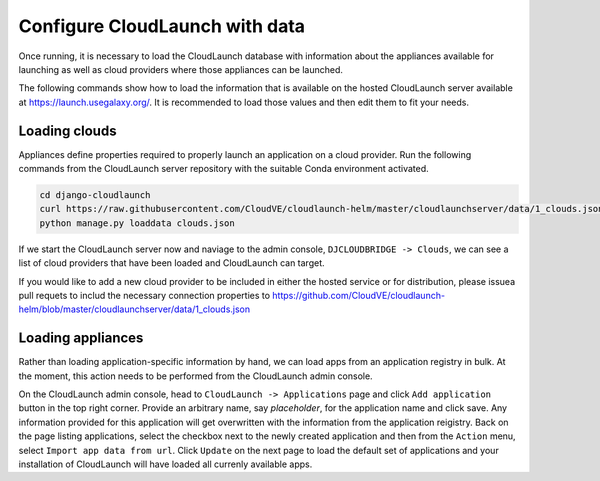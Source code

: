 Configure CloudLaunch with data
===============================

Once running, it is necessary to load the CloudLaunch database with information
about the appliances available for launching as well as cloud providers
where those appliances can be launched.

The following commands show how to load the information that is available on
the hosted CloudLaunch server available at https://launch.usegalaxy.org/. It
is recommended to load those values and then edit them to fit your needs.

Loading clouds
--------------

Appliances define properties required to properly launch an application on a
cloud provider. Run the following commands from the CloudLaunch server
repository with the suitable Conda environment activated.

.. code-block:: bash

    cd django-cloudlaunch
    curl https://raw.githubusercontent.com/CloudVE/cloudlaunch-helm/master/cloudlaunchserver/data/1_clouds.json --output clouds.json
    python manage.py loaddata clouds.json

If we start the CloudLaunch server now and naviage to the admin console,
``DJCLOUDBRIDGE -> Clouds``, we can see a list of cloud providers that have
been loaded and CloudLaunch can target.

If you would like to add a new cloud provider to be included in either the
hosted service or for distribution, please issuea pull requets to includ the
necessary connection properties to
https://github.com/CloudVE/cloudlaunch-helm/blob/master/cloudlaunchserver/data/1_clouds.json


Loading appliances
------------------

Rather than loading application-specific information by hand, we can load apps
from an application registry in bulk. At the moment, this action needs to be
performed from the CloudLaunch admin console.

On the CloudLaunch admin console, head to ``CloudLaunch -> Applications`` page
and click ``Add application`` button in the top right corner. Provide an
arbitrary name, say `placeholder`, for the application name and click save. Any
information provided for this application will get overwritten with the
information from the application reigistry. Back on the page listing
applications, select the checkbox next to the newly created application and
then from the ``Action`` menu, select ``Import app data from url``. Click
``Update`` on the next page to load the default set of applications and your
installation of CloudLaunch will have loaded all currenly available apps.

